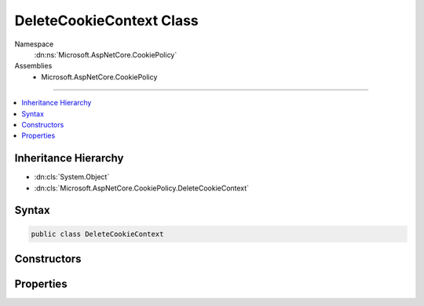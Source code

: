 

DeleteCookieContext Class
=========================





Namespace
    :dn:ns:`Microsoft.AspNetCore.CookiePolicy`
Assemblies
    * Microsoft.AspNetCore.CookiePolicy

----

.. contents::
   :local:



Inheritance Hierarchy
---------------------


* :dn:cls:`System.Object`
* :dn:cls:`Microsoft.AspNetCore.CookiePolicy.DeleteCookieContext`








Syntax
------

.. code-block:: csharp

    public class DeleteCookieContext








.. dn:class:: Microsoft.AspNetCore.CookiePolicy.DeleteCookieContext
    :hidden:

.. dn:class:: Microsoft.AspNetCore.CookiePolicy.DeleteCookieContext

Constructors
------------

.. dn:class:: Microsoft.AspNetCore.CookiePolicy.DeleteCookieContext
    :noindex:
    :hidden:

    
    .. dn:constructor:: Microsoft.AspNetCore.CookiePolicy.DeleteCookieContext.DeleteCookieContext(Microsoft.AspNetCore.Http.HttpContext, Microsoft.AspNetCore.Http.CookieOptions, System.String)
    
        
    
        
        :type context: Microsoft.AspNetCore.Http.HttpContext
    
        
        :type options: Microsoft.AspNetCore.Http.CookieOptions
    
        
        :type name: System.String
    
        
        .. code-block:: csharp
    
            public DeleteCookieContext(HttpContext context, CookieOptions options, string name)
    

Properties
----------

.. dn:class:: Microsoft.AspNetCore.CookiePolicy.DeleteCookieContext
    :noindex:
    :hidden:

    
    .. dn:property:: Microsoft.AspNetCore.CookiePolicy.DeleteCookieContext.Context
    
        
        :rtype: Microsoft.AspNetCore.Http.HttpContext
    
        
        .. code-block:: csharp
    
            public HttpContext Context { get; }
    
    .. dn:property:: Microsoft.AspNetCore.CookiePolicy.DeleteCookieContext.CookieName
    
        
        :rtype: System.String
    
        
        .. code-block:: csharp
    
            public string CookieName { get; set; }
    
    .. dn:property:: Microsoft.AspNetCore.CookiePolicy.DeleteCookieContext.CookieOptions
    
        
        :rtype: Microsoft.AspNetCore.Http.CookieOptions
    
        
        .. code-block:: csharp
    
            public CookieOptions CookieOptions { get; }
    

